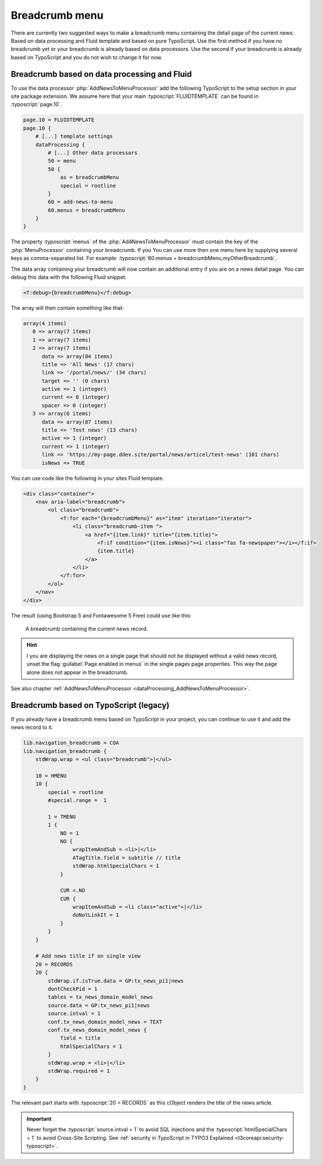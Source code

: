 .. _breadcrumb:

===============
Breadcrumb menu
===============

There are currently two suggested ways to make a breadcrumb menu containing
the detail page of the current news: Based on data processing and Fluid template
and based on pure TypoScript. Use the first method if you have no breadcrumb yet
or your breadcrumb is already based on data processors. Use the second if
your breadcrumb is already based on TypoScript and you do not wish to change it
for now.

.. _breadcrumbFluid:

Breadcrumb based on data processing and Fluid
=============================================

.. versionadded:: 7.2.0
   With version 7.2 a new data processor, :php:`AddNewsToMenuProcessor` has
   been added which is useful for detail pages to add the news record as
   fake menu entry.

To use the data processor :php:`AddNewsToMenuProcessor` add the following
TypoScript to the setup section in your site package extension. We assume
here that your main :typoscript:`FLUIDTEMPLATE` can be found in
:typoscript:`page.10`.

.. code-block:: typoscript

   page.10 = FLUIDTEMPLATE
   page.10 {
       # [...] template settings
       dataProcessing {
           # [...] Other data processors
           50 = menu
           50 {
               as = breadcrumbMenu
               special = rootline
           }
           60 = add-news-to-menu
           60.menus = breadcrumbMenu
       }
   }

The property :typoscript:`menus` of the :php:`AddNewsToMenuProcessor` must
contain the key of the :php:`MenuProcessor` containing your breadcrumb. If you
You can use more then one menu here by supplying several keys as comma-separated
list. For example: :typoscript:`60.menus = breadcrumbMenu,myOtherBreadcrumb`.

The data array containing your breadcrumb will now contain an additional entry
if you are on a news detail page. You can debug this data with the following
Fluid snippet:

.. code-block:: html

   <f:debug>{breadcrumbMenu}</f:debug>

The array will then contain something like that:

.. code-block:: none

   array(4 items)
      0 => array(7 items)
      1 => array(7 items)
      2 => array(7 items)
         data => array(84 items)
         title => 'All News' (17 chars)
         link => '/portal/news/' (34 chars)
         target => '' (0 chars)
         active => 1 (integer)
         current => 0 (integer)
         spacer => 0 (integer)
      3 => array(6 items)
         data => array(87 items)
         title => 'Test news' (13 chars)
         active => 1 (integer)
         current => 1 (integer)
         link => 'https://my-page.ddev.site/portal/news/articel/test-news' (101 chars)
         isNews => TRUE

You can use code like the following in your sites Fluid template.

.. code-block:: html

   <div class="container">
       <nav aria-label="breadcrumb">
           <ol class="breadcrumb">
               <f:for each="{breadcrumbMenu}" as="item" iteration="iterator">
                   <li class="breadcrumb-item ">
                       <a href="{item.link}" title="{item.title}">
                           <f:if condition="{item.isNews}"><i class="fas fa-newspaper"></i></f:if>
                           {item.title}
                       </a>
                   </li>
               </f:for>
           </ol>
       </nav>
   </div>

The result (using Bootstrap 5 and Fontawesome 5 Free) could use like this:

.. figure:: /Images/Frontend/Breadcrumb.png
   :class: with-shadow

   A breadcrumb containing the current news record.

.. hint::
   I you are displaying the news on a single page that should not be displayed
   without a valid news record, unset the flag :guilabel:`Page enabled in menus`
   in the single pages page properties. This way the page alone does not appear
   in the breadcrumb.


See also chapter :ref:`AddNewsToMenuProcessor <dataProcessing_AddNewsToMenuProcessor>`.


.. _breadcrumbTypoScript:

Breadcrumb based on TypoScript (legacy)
=======================================

If you already have a breadcrumb menu based on TypoScript in your project,
you can continue to use it and add the news record to it.

.. code-block:: typoscript

    lib.navigation_breadcrumb = COA
    lib.navigation_breadcrumb {
        stdWrap.wrap = <ul class="breadcrumb">|</ul>

        10 = HMENU
        10 {
            special = rootline
            #special.range =  1

            1 = TMENU
            1 {
                NO = 1
                NO {
                    wrapItemAndSub = <li>|</li>
                    ATagTitle.field = subtitle // title
                    stdWrap.htmlSpecialChars = 1
                }

                CUR <.NO
                CUR {
                    wrapItemAndSub = <li class="active">|</li>
                    doNotLinkIt = 1
                }
            }
        }

        # Add news title if on single view
        20 = RECORDS
        20 {
            stdWrap.if.isTrue.data = GP:tx_news_pi1|news
            dontCheckPid = 1
            tables = tx_news_domain_model_news
            source.data = GP:tx_news_pi1|news
            source.intval = 1
            conf.tx_news_domain_model_news = TEXT
            conf.tx_news_domain_model_news {
                field = title
                htmlSpecialChars = 1
            }
            stdWrap.wrap = <li>|</li>
            stdWrap.required = 1
        }
    }

The relevant part starts with :typoscript:`20 = RECORDS` as this cObject
renders the title of the news article.

.. Important::
   Never forget the :typoscript:`source.intval = 1` to avoid SQL injections
   and the :typoscript:`htmlSpecialChars = 1` to avoid Cross-Site Scripting.
   See :ref:`security in TypoScript in TYPO3 Explained
   <t3coreapi:security-typoscript>`.

